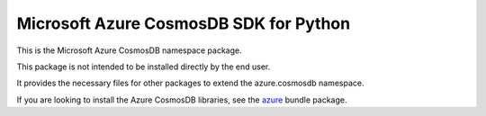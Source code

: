Microsoft Azure CosmosDB SDK for Python
=======================================

This is the Microsoft Azure CosmosDB namespace package.

This package is not intended to be installed directly by the end user.

It provides the necessary files for other packages to extend the azure.cosmosdb namespace.

If you are looking to install the Azure CosmosDB libraries, see the
`azure <https://pypi.python.org/pypi/azure>`__ bundle package.
